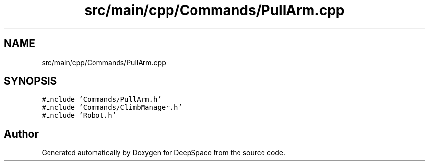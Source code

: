 .TH "src/main/cpp/Commands/PullArm.cpp" 3 "Tue Mar 12 2019" "Version 2019" "DeepSpace" \" -*- nroff -*-
.ad l
.nh
.SH NAME
src/main/cpp/Commands/PullArm.cpp
.SH SYNOPSIS
.br
.PP
\fC#include 'Commands/PullArm\&.h'\fP
.br
\fC#include 'Commands/ClimbManager\&.h'\fP
.br
\fC#include 'Robot\&.h'\fP
.br

.SH "Author"
.PP 
Generated automatically by Doxygen for DeepSpace from the source code\&.

